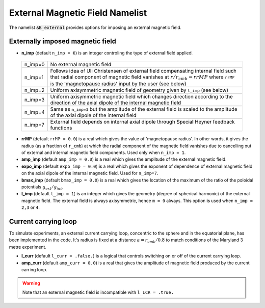 .. _secBextnml:

External Magnetic Field Namelist
================================

The namelist :code:`&B_external`  provides options for imposing an external magnetic field.

Externally imposed magnetic field
---------------------------------

* **n_imp** (default ``n_imp = 0``) is an integer controling the type of external field applied.

 +----------+-------------------------------------------------------+
 | n_imp=0  | No external magnetic field                            |
 +----------+-------------------------------------------------------+
 | n_imp=1  | Follows idea of Uli Christensen of external field     |
 |          | compensating internal field such that radial component| 
 |          | of magnetic field vanishes at :math:`r/r_{cmb}=rrMP`  |
 |          | where ``rrMP`` is the 'magnetopause radius' input by  |
 |          | the user (see below)                                  |
 +----------+-------------------------------------------------------+
 | n_imp=2  | Uniform axisymmetric magnetic field of geometry given |
 |          | by ``l_imp`` (see below)                              |
 +----------+-------------------------------------------------------+
 | n_imp=3  | Uniform axisymmetric magnetic field which changes     |
 |          | direction according to the direction of the axial     |
 |          | dipole of the internal magnetic field                 |
 +----------+-------------------------------------------------------+
 | n_imp=4  | Same as ``n_imp=3`` but the amplitude of the external |
 |          | field is scaled to the amplitude of the axial dipole  |
 |          | of the internal field                                 |
 +----------+-------------------------------------------------------+
 | n_imp=7  | External field depends on internal axial dipole       |
 |          | through Special Heyner feedback functions             |
 +----------+-------------------------------------------------------+

* **rrMP** (default ``rrMP = 0.0``) is a real which gives the value of 'magnetopause radius'. In other words, it gives the radius (as a fraction of ``r_cmb``) at which the radial component of the magnetic field vanishes due to cancelling out of external and internal magnetic field components. Used only when ``n_imp = 1``.

* **amp_imp** (default ``amp_imp = 0.0``) is a real which gives the amplitude of the external magnetic field.

* **expo_imp** (default ``expo_imp = 0.0``) is a real which gives the exponent of dependence of external magnetic field on the axial dipole of the internal magnetic field. Used for ``n_imp=7``.

* **bmax_imp** (default ``bmax_imp = 0.0``) is a real which gives the location of the maximum of the ratio of the poloidal potentials :math:`g_{ext}/g_{int}`.

* **l_imp** (default ``l_imp = 1``) is an integer which gives the geometry (degree of spherical harmonic) of the external magnetic field. The external field is always axisymmetric, hence ``m = 0`` always. This option is used when ``n_imp = 2,3`` or ``4``.

Current carrying loop
---------------------

To simulate experiments, an external current carrying loop, concentric to the sphere and in the equatorial plane, has been implemented in the code. It's radius is fixed at a distance :math:`a = r_{cmb}/0.8` to match conditions of the Maryland 3 metre experiment.

* **l_curr** (default ``l_curr = .false.``) is a logical that controls switching on or off of the current carrying loop.

* **amp_curr** (default ``amp_curr = 0.0``) is a real that gives the amplitude of magnetic field produced by the current carring loop.

.. warning::

  Note that an external magnetic field is incompatible with ``l_LCR = .true.``
